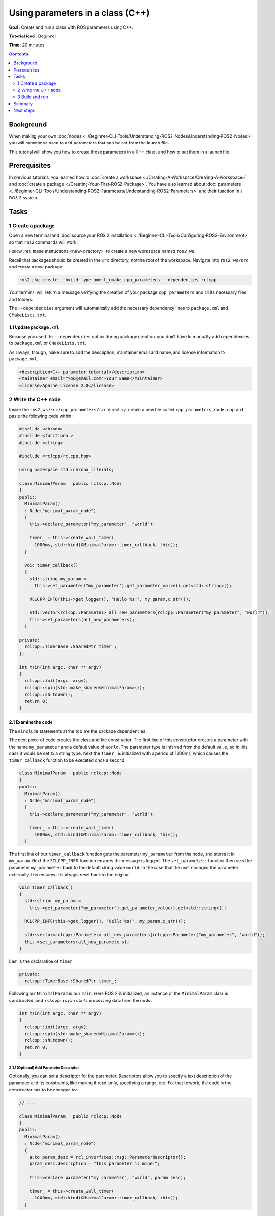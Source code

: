 .. redirect-from::

    Tutorials/Using-Parameters-In-A-Class-CPP

.. _CppParamNode:

Using parameters in a class (C++)
=================================

**Goal:** Create and run a class with ROS parameters using C++.

**Tutorial level:** Beginner

**Time:** 20 minutes

.. contents:: Contents
   :depth: 2
   :local:

Background
----------

When making your own :doc:`nodes <../Beginner-CLI-Tools/Understanding-ROS2-Nodes/Understanding-ROS2-Nodes>` you will sometimes need to add parameters that can be set from the launch file.

This tutorial will show you how to create those parameters in a C++ class, and how to set them in a launch file.

Prerequisites
-------------

In previous tutorials, you learned how to :doc:`create a workspace <./Creating-A-Workspace/Creating-A-Workspace>` and :doc:`create a package <./Creating-Your-First-ROS2-Package>`.
You have also learned about :doc:`parameters <../Beginner-CLI-Tools/Understanding-ROS2-Parameters/Understanding-ROS2-Parameters>` and their function in a ROS 2 system.

Tasks
-----
1 Create a package
^^^^^^^^^^^^^^^^^^

Open a new terminal and :doc:`source your ROS 2 installation <../Beginner-CLI-Tools/Configuring-ROS2-Environment>` so that ``ros2`` commands will work.

Follow :ref:`these instructions <new-directory>` to create a new workspace named ``ros2_ws``.

Recall that packages should be created in the ``src`` directory, not the root of the workspace.
Navigate into ``ros2_ws/src`` and create a new package:

.. code-block:: console

  ros2 pkg create --build-type ament_cmake cpp_parameters --dependencies rclcpp

Your terminal will return a message verifying the creation of your package ``cpp_parameters`` and all its necessary files and folders.

The ``--dependencies`` argument will automatically add the necessary dependency lines to ``package.xml`` and ``CMakeLists.txt``.

1.1 Update ``package.xml``
~~~~~~~~~~~~~~~~~~~~~~~~~~

Because you used the ``--dependencies`` option during package creation, you don’t have to manually add dependencies to ``package.xml`` or ``CMakeLists.txt``.

As always, though, make sure to add the description, maintainer email and name, and license information to ``package.xml``.

.. code-block:: xml

  <description>C++ parameter tutorial</description>
  <maintainer email="you@email.com">Your Name</maintainer>
  <license>Apache License 2.0</license>

2 Write the C++ node
^^^^^^^^^^^^^^^^^^^^

Inside the ``ros2_ws/src/cpp_parameters/src`` directory, create a new file called ``cpp_parameters_node.cpp`` and paste the following code within:

.. code-block:: C++

    #include <chrono>
    #include <functional>
    #include <string>

    #include <rclcpp/rclcpp.hpp>

    using namespace std::chrono_literals;

    class MinimalParam : public rclcpp::Node
    {
    public:
      MinimalParam()
      : Node("minimal_param_node")
      {
        this->declare_parameter("my_parameter", "world");

        timer_ = this->create_wall_timer(
          1000ms, std::bind(&MinimalParam::timer_callback, this));
      }

      void timer_callback()
      {
        std::string my_param =
          this->get_parameter("my_parameter").get_parameter_value().get<std::string>();

        RCLCPP_INFO(this->get_logger(), "Hello %s!", my_param.c_str());

        std::vector<rclcpp::Parameter> all_new_parameters{rclcpp::Parameter("my_parameter", "world")};
        this->set_parameters(all_new_parameters);
      }

    private:
      rclcpp::TimerBase::SharedPtr timer_;
    };

    int main(int argc, char ** argv)
    {
      rclcpp::init(argc, argv);
      rclcpp::spin(std::make_shared<MinimalParam>());
      rclcpp::shutdown();
      return 0;
    }

2.1 Examine the code
~~~~~~~~~~~~~~~~~~~~
The ``#include`` statements at the top are the package dependencies.

The next piece of code creates the class and the constructor.
The first line of this constructor creates a parameter with the name ``my_parameter`` and a default value of ``world``.
The parameter type is inferred from the default value, so in this case it would be set to a string type.
Next the ``timer_`` is initialized with a period of 1000ms, which causes the ``timer_callback`` function to be executed once a second.

.. code-block:: C++

    class MinimalParam : public rclcpp::Node
    {
    public:
      MinimalParam()
      : Node("minimal_param_node")
      {
        this->declare_parameter("my_parameter", "world");

        timer_ = this->create_wall_timer(
          1000ms, std::bind(&MinimalParam::timer_callback, this));
      }

The first line of our ``timer_callback`` function gets the parameter ``my_parameter`` from the node, and stores it in ``my_param``.
Next the ``RCLCPP_INFO`` function ensures the message is logged.
The ``set_parameters`` function then sets the parameter ``my_parameter`` back to the default string value ``world``.
In the case that the user changed the parameter externally, this ensures it is always reset back to the original.

.. code-block:: C++

    void timer_callback()
    {
      std::string my_param =
        this->get_parameter("my_parameter").get_parameter_value().get<std::string>();

      RCLCPP_INFO(this->get_logger(), "Hello %s!", my_param.c_str());

      std::vector<rclcpp::Parameter> all_new_parameters{rclcpp::Parameter("my_parameter", "world")};
      this->set_parameters(all_new_parameters);
    }

Last is the declaration of ``timer_``

.. code-block:: C++

    private:
      rclcpp::TimerBase::SharedPtr timer_;

Following our ``MinimalParam`` is our ``main``.
Here ROS 2 is initialized, an instance of the ``MinimalParam`` class is constructed, and ``rclcpp::spin`` starts processing data from the node.

.. code-block:: C++

    int main(int argc, char ** argv)
    {
      rclcpp::init(argc, argv);
      rclcpp::spin(std::make_shared<MinimalParam>());
      rclcpp::shutdown();
      return 0;
    }

2.1.1 (Optional) Add ParameterDescriptor
""""""""""""""""""""""""""""""""""""""""
Optionally, you can set a descriptor for the parameter.
Descriptors allow you to specify a text description of the parameter and its constraints, like making it read-only, specifying a range, etc.
For that to work, the code in the constructor has to be changed to:

.. code-block:: C++

    // ...

    class MinimalParam : public rclcpp::Node
    {
    public:
      MinimalParam()
      : Node("minimal_param_node")
      {
        auto param_desc = rcl_interfaces::msg::ParameterDescriptor{};
        param_desc.description = "This parameter is mine!";

        this->declare_parameter("my_parameter", "world", param_desc);

        timer_ = this->create_wall_timer(
          1000ms, std::bind(&MinimalParam::timer_callback, this));
      }

The rest of the code remains the same.
Once you run the node, you can then run ``ros2 param describe /minimal_param_node my_parameter`` to see the type and description.


2.2 Add executable
~~~~~~~~~~~~~~~~~~

Now open the ``CMakeLists.txt`` file. Below the dependency ``find_package(rclcpp REQUIRED)`` add the following lines of code.

.. code-block:: cmake

    add_executable(minimal_param_node src/cpp_parameters_node.cpp)
    ament_target_dependencies(minimal_param_node rclcpp)

    install(TARGETS
      minimal_param_node
      DESTINATION lib/${PROJECT_NAME}
    )


3 Build and run
^^^^^^^^^^^^^^^

It's good practice to run ``rosdep`` in the root of your workspace (``ros2_ws``) to check for missing dependencies before building:

.. tabs::

   .. group-tab:: Linux

      .. code-block:: console

        rosdep install -i --from-path src --rosdistro {DISTRO} -y

   .. group-tab:: macOS

      rosdep only runs on Linux, so you can skip ahead to next step.

   .. group-tab:: Windows

      rosdep only runs on Linux, so you can skip ahead to next step.

Navigate back to the root of your workspace, ``ros2_ws``, and build your new package:

.. tabs::

  .. group-tab:: Linux

    .. code-block:: console

      colcon build --packages-select cpp_parameters

  .. group-tab:: macOS

    .. code-block:: console

      colcon build --packages-select cpp_parameters

  .. group-tab:: Windows

    .. code-block:: console

      colcon build --merge-install --packages-select cpp_parameters

Open a new terminal, navigate to ``ros2_ws``, and source the setup files:

.. tabs::

  .. group-tab:: Linux

    .. code-block:: console

      . install/setup.bash

  .. group-tab:: macOS

    .. code-block:: console

      . install/setup.bash

  .. group-tab:: Windows

    .. code-block:: console

      call install/setup.bat

Now run the node:

.. code-block:: console

     ros2 run cpp_parameters minimal_param_node

The terminal should return the following message every second:

.. code-block:: console

    [INFO] [minimal_param_node]: Hello world!

Now you can see the default value of your parameter, but you want to be able to set it yourself.
There are two ways to accomplish this.

3.1 Change via the console
~~~~~~~~~~~~~~~~~~~~~~~~~~

This part will use the knowledge you have gained from the :doc:`tutorial about parameters <../Beginner-CLI-Tools/Understanding-ROS2-Parameters/Understanding-ROS2-Parameters>` and apply it to the node you have just created.

Make sure the node is running:

.. code-block:: console

     ros2 run cpp_parameters minimal_param_node

Open another terminal, source the setup files from inside ``ros2_ws`` again, and enter the following line:

.. code-block:: console

    ros2 param list

There you will see the custom parameter ``my_parameter``.
To change it simply run the following line in the console:

.. code-block:: console

    ros2 param set /minimal_param_node my_parameter earth

You know it went well if you get the output ``Set parameter successful``.
If you look at the other terminal, you should see the output change to ``[INFO] [minimal_param_node]: Hello earth!``

3.2 Change via a launch file
~~~~~~~~~~~~~~~~~~~~~~~~~~~~
You can also set the parameter in a launch file, but first you will need to add the launch directory.
Inside the ``ros2_ws/src/cpp_parameters/`` directory, create a new directory called ``launch``.
In there, create a new file called ``cpp_parameters_launch.py``

.. code-block:: Python

  from launch import LaunchDescription
  from launch_ros.actions import Node

  def generate_launch_description():
      return LaunchDescription([
          Node(
              package="cpp_parameters",
              executable="minimal_param_node",
              name="custom_minimal_param_node",
              output="screen",
              emulate_tty=True,
              parameters=[
                  {"my_parameter": "earth"}
              ]
          )
      ])

Here you can see that we set ``my_parameter`` to ``earth`` when we launch our node ``minimal_param_node``.
By adding the two lines below, we ensure our output is printed in our console.

.. code-block:: console

          output="screen",
          emulate_tty=True,

Now open the ``CMakeLists.txt`` file.
Below the lines you added earlier, add the following lines of code.

.. code-block:: console

    install(
      DIRECTORY launch
      DESTINATION share/${PROJECT_NAME}
    )

Open a console and navigate to the root of your workspace, ``ros2_ws``, and build your new package:

.. tabs::

  .. group-tab:: Linux

    .. code-block:: console

      colcon build --packages-select cpp_parameters

  .. group-tab:: macOS

    .. code-block:: console

      colcon build --packages-select cpp_parameters

  .. group-tab:: Windows

    .. code-block:: console

      colcon build --merge-install --packages-select cpp_parameters

Then source the setup files in a new terminal:

.. tabs::

  .. group-tab:: Linux

    .. code-block:: console

      . install/setup.bash

  .. group-tab:: macOS

    .. code-block:: console

      . install/setup.bash

  .. group-tab:: Windows

    .. code-block:: console

      call install/setup.bat

Now run the node using the launch file we have just created:

.. code-block:: console

     ros2 launch cpp_parameters cpp_parameters_launch.py

The terminal should return the following message every second:

.. code-block:: console

    [INFO] [custom_minimal_param_node]: Hello earth!

Summary
-------

You created a node with a custom parameter, that can be set either from a launch file or the command line.
You added the dependencies, executables, and a launch file to the package configuration files so that you could build and run them, and see the parameter in action.

Next steps
----------

Now that you have some packages and ROS 2 systems of your own, the :doc:`next tutorial <./Getting-Started-With-Ros2doctor>` will show you how to examine issues in your environment and systems in case you have problems.
